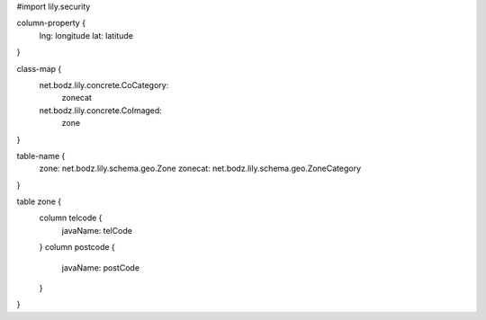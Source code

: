 #\import lily.security

column-property {
    lng:                longitude
    lat:                latitude
}

class-map {
    net.bodz.lily.concrete.CoCategory: \
        zonecat
    net.bodz.lily.concrete.CoImaged: \
        zone
}

table-name {
    zone:               net.bodz.lily.schema.geo.Zone
    zonecat:            net.bodz.lily.schema.geo.ZoneCategory
}

table zone {
    column telcode {
        javaName: telCode
    }
    column postcode {
        javaName: postCode
    }
}
